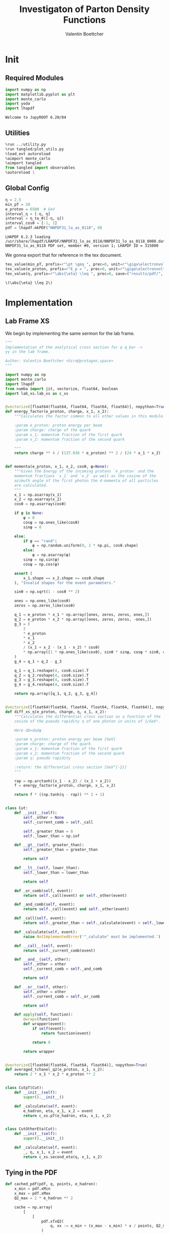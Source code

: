 #+PROPERTY: header-args :exports both :output-dir results :kernel python3 :session :session pdf
#+TITLE: Investigaton of Parton Density Functions
#+AUTHOR: Valentin Boettcher

* Init
** Required Modules
#+begin_src jupyter-python :exports both
  import numpy as np
  import matplotlib.pyplot as plt
  import monte_carlo
  import yoda
  import lhapdf
#+end_src

#+RESULTS:
: Welcome to JupyROOT 6.20/04

** Utilities
#+BEGIN_SRC jupyter-python :exports both
%run ../utility.py
%run tangled/plot_utils.py
%load_ext autoreload
%aimport monte_carlo
%aimport tangled
from tangled import observables
%autoreload 1
#+END_SRC

#+RESULTS:

** Global Config
#+begin_src jupyter-python :exports both :results raw drawer
  η = 2.5
  min_pT = 20
  e_proton = 6500  # GeV
  interval_η = [-η, η]
  interval = η_to_θ([-η, η])
  interval_cosθ = [-1, 1]
  pdf = lhapdf.mkPDF("NNPDF31_lo_as_0118", 0)
#+end_src

#+RESULTS:
: LHAPDF 6.2.3 loading /usr/share/lhapdf/LHAPDF/NNPDF31_lo_as_0118/NNPDF31_lo_as_0118_0000.dat
: NNPDF31_lo_as_0118 PDF set, member #0, version 1; LHAPDF ID = 315000

We gonna export that for reference in the tex document.
#+begin_src jupyter-python :exports both :results raw drawer
  tex_value(min_pT, prefix=r"\pt \geq ", prec=0, unit=r"\giga\electronvolt", save=("results/pdf/", "min_pT.tex"))
  tex_value(e_proton, prefix=r"E_p = ", prec=0, unit=r"\giga\electronvolt", save=("results/pdf/", "e_proton.tex"))
  tex_value(η, prefix=r"\abs{\eta} \leq ", prec=0, save=("results/pdf/", "eta.tex"))
#+end_src


#+RESULTS:
: \(\abs{\eta} \leq 2\)

* Implementation
** Lab Frame XS
We begin by implementing the same sermon for the lab frame.
#+begin_src jupyter-python :exports both :results raw drawer :tangle tangled/pdf.py
  """
  Implementation of the analytical cross section for q q_bar ->
  γγ in the lab frame.

  Author: Valentin Boettcher <hiro@protagon.space>
  """

  import numpy as np
  import monte_carlo
  import lhapdf
  from numba import jit, vectorize, float64, boolean
  import lab_xs.lab_xs as c_xs


  @vectorize([float64(float64, float64, float64, float64)], nopython=True)
  def energy_factor(e_proton, charge, x_1, x_2):
      """Calculates the factor common to all other values in this module.

      :param e_proton: proton energy per beam
      :param charge: charge of the quark
      :param x_1: momentum fraction of the first quark
      :param x_2: momentum fraction of the second quark

      """
      return charge ** 4 / (137.036 * e_proton) ** 2 / (24 * x_1 * x_2)


  def momenta(e_proton, x_1, x_2, cosθ, φ=None):
      """Given the Energy of the incoming protons `e_proton` and the
      momentum fractions `x_1` and `x_2` as well as the cosine of the
      azimuth angle of the first photon the 4-momenta of all particles
      are calculated.
      """
      x_1 = np.asarray(x_1)
      x_2 = np.asarray(x_2)
      cosθ = np.asarray(cosθ)

      if φ is None:
          φ = 0
          cosφ = np.ones_like(cosθ)
          sinφ = 0

      else:
          if φ == "rand":
              φ = np.random.uniform(0, 2 * np.pi, cosθ.shape)
          else:
              φ = np.asarray(φ)
          sinφ = np.sin(φ)
          cosφ = np.cos(φ)

      assert (
          x_1.shape == x_2.shape == cosθ.shape
      ), "Invalid shapes for the event parameters."

      sinθ = np.sqrt(1 - cosθ ** 2)

      ones = np.ones_like(cosθ)
      zeros = np.zeros_like(cosθ)

      q_1 = e_proton * x_1 * np.array([ones, zeros, zeros, ones,])
      q_2 = e_proton * x_2 * np.array([ones, zeros, zeros, -ones,])
      g_3 = (
          2
          ,* e_proton
          ,* x_1
          ,* x_2
          / (x_1 + x_2 - (x_1 - x_2) * cosθ)
          ,* np.array([1 * np.ones_like(cosθ), sinθ * sinφ, cosφ * sinθ, cosθ])
      )
      g_4 = q_1 + q_2 - g_3

      q_1 = q_1.reshape(4, cosθ.size).T
      q_2 = q_2.reshape(4, cosθ.size).T
      g_3 = g_3.reshape(4, cosθ.size).T
      g_4 = g_4.reshape(4, cosθ.size).T

      return np.array([q_1, q_2, g_3, g_4])


  @vectorize([float64(float64, float64, float64, float64, float64)], nopython=True)
  def diff_xs_η(e_proton, charge, η, x_1, x_2):
      """Calculates the differential cross section as a function of the
      cosine of the pseudo rapidity η of one photon in units of 1/GeV².

      Here dΩ=dηdφ

      :param e_proton: proton energy per beam [GeV]
      :param charge: charge of the quark
      :param x_1: momentum fraction of the first quark
      :param x_2: momentum fraction of the second quark
      :param η: pseudo rapidity

      :return: the differential cross section [GeV^{-2}]
      """

      rap = np.arctanh((x_1 - x_2) / (x_1 + x_2))
      f = energy_factor(e_proton, charge, x_1, x_2)

      return f * ((np.tanh(η - rap)) ** 2 + 1)


  class Cut:
      def __init__(self):
          self._other = None
          self._current_comb = self._call

          self._greater_than = 0
          self._lower_than = np.inf

      def __gt__(self, greater_than):
          self._greater_than = greater_than

          return self

      def __lt__(self, lower_than):
          self._lower_than = lower_than

          return self

      def _or_comb(self, event):
          return self._call(event) or self._other(event)

      def _and_comb(self, event):
          return self._call(event) and self._other(event)

      def _call(self, event):
          return self._greater_than < self._calculate(event) < self._lower_than

      def _calculate(self, event):
          raise NotImplementedError('"_calulate" must be implemented.')

      def __call__(self, event):
          return self._current_comb(event)

      def __and__(self, other):
          self._other = other
          self._current_comb = self._and_comb

          return self

      def __or__(self, other):
          self._other = other
          self._current_comb = self._or_comb

          return self

      def apply(self, function):
          @wraps(function)
          def wrapper(event):
              if self(event):
                  return function(event)

              return 0

          return wrapper


  @vectorize([float64(float64, float64, float64)], nopython=True)
  def averaged_tchanel_q2(e_proton, x_1, x_2):
      return 2 * x_1 * x_2 * e_proton ** 2


  class CutpT(Cut):
      def __init__(self):
          super().__init__()

      def _calculate(self, event):
          e_hadron, eta, x_1, x_2 = event
          return c_xs.pT(e_hadron, eta, x_1, x_2)


  class CutOtherEta(Cut):
      def __init__(self):
          super().__init__()

      def _calculate(self, event):
          _, η, x_1, x_2 = event
          return c_xs.second_eta(η, x_1, x_2)
#+end_src

#+RESULTS:

** Tying in the PDF
#+begin_src jupyter-python :exports both :results raw drawer :tangle tangled/pdf.py
  def cached_pdf(pdf, q, points, e_hadron):
      x_min = pdf.xMin
      x_max = pdf.xMax
      Q2_max = 2 * e_hadron ** 2

      cache = np.array(
          [
              [
                  pdf.xfxQ2(
                      q, xx := x_min + (x_max - x_min) * x / points, Q2_max / 100 * Q2
                  )
                  / xx
                  for Q2 in range(100)
              ]
              for x in range(points)
          ]
      )

      def cached(x, q2):
          return cache[int((x - x_min) / (x_max - x_min) * points - 1)][
              int(q2 * 100 / Q2_max - 1)
          ]

      return cached


  def get_xs_distribution_with_pdf(
      xs,
      q,
      e_hadron,
      quarks=None,
      pdf=None,
      cut=None,
      num_points_pdf=1000,
      vectorize=False,
  ):
      """Creates a function that takes an event (type np.ndarray) of the
      form [angle_arg, impulse fractions of quarks in hadron 1, impulse
      fractions of quarks in hadron 2] and returns the differential
      cross section for such an event. I would have used an object as
      argument, wasn't for the sampling function that needs a vector
      valued function. Angle_Arg can actually be any angular-like parameter
      as long as the xs has the corresponding parameter.

      :param xs: cross section function with signature (energy hadron, angle_arg, x_1, x_2)
      :param q2: the momentum transfer Q^2 as a function with the signature
      (e_hadron, x_1, x_2)
      :param quarks: the constituent quarks np.ndarray of the form [[id, charge], ...],
      the default is a proton
      :param pdf: the PDF to use, the default is "NNPDF31_lo_as_0118"
      :param cut: cut function with signature (energy hadron, angle_arg, x_1,
      x_2) to return 0, when the event does not fit the cut

      :returns: differential cross section summed over flavors and weighted with the pdfs
      :rtype: function
      """

      pdf = pdf or lhapdf.mkPDF("NNPDF31_lo_as_0118", 0)
      quarks = (
          quarks
          if quarks is not None
          else np.array([[5, -1 / 3], [4, 2 / 3], [3, -1 / 3], [2, 2 / 3], [1, -1 / 3]])
      )  # all the light quarks

      supported_quarks = pdf.flavors()
      for flavor in quarks[:, 0]:
          assert flavor in supported_quarks, (
              "The PDF doesn't support the quark flavor " + flavor
          )

      xfxQ2 = pdf.xfxQ2

      def distribution(angle_arg, x_1, x_2) -> float:
          if cut and not cut([e_hadron, angle_arg, x_1, x_2]):
              return 0

          q2_value = q(e_hadron, x_1, x_2)

          xs_value = xs(e_hadron, 1 / 3, angle_arg, x_1, x_2)
          pdf_values = (
              xfxQ2(quarks[:, 0], x_1, q2_value),
              xfxQ2(-quarks[:, 0], x_1, q2_value),
              xfxQ2(quarks[:, 0], x_2, q2_value),
              xfxQ2(-quarks[:, 0], x_2, q2_value),
          )

          result = 0
          xs_value = xs(e_hadron, 1, angle_arg, x_1, x_2)

          for (quark, charge), q_1, qb_1, q_2, qb_2 in zip(quarks, *pdf_values):

              result += ((q_1 * qb_2) + (qb_1 * q_2)) * (charge ** 4)

          return result * xs_value / (x_1 * x_2)  # identical protons

      def vectorized(angle_arg, x_1, x_2):
          results = np.empty_like(angle_arg)
          for a, x__1, x__2, i in zip(angle_arg, x_1, x_2, range(len(results))):
              results[i] = distribution(a, x__1, x__2)
          return results

      return vectorized if vectorize else distribution, (pdf.xMin, pdf.xMax)
#+end_src

#+RESULTS:

* Checking out the partonic xs.
Let's set up a cut for the η of the other photon and codify our
distribution.
#+begin_src jupyter-python :exports both :results raw drawer
  cut_part = (CutpT() > 2000) & (-2.5 < CutOtherEta() < 2.5)


  def part_dist(eta):
      if isinstance(eta, np.ndarray):
          return np.array([part_dist(s_η) for s_η in eta])

      if not cut_part([e_proton, eta, 0.5, 1]) :
          return 0

      return 2 * np.pi * c_xs.diff_xs_eta(e_proton, -1 / 3, eta, 0.5, 1)
#+end_src

#+RESULTS:

The total cross section is as follows:
#+begin_src jupyter-python :exports both :results raw drawer
  part_xs = monte_carlo.integrate(part_dist, [-2.5, 2.5], epsilon=1e-16)
  part_xs
#+end_src

#+RESULTS:
: IntegrationResult(result=3.351712052078603e-14, sigma=9.539025740992854e-17, N=93016)


We have to convert that to picobarn.
#+begin_src jupyter-python :exports both :results raw drawer
  gev_to_pb(part_xs.result), gev_to_pb(part_xs.sigma)
#+end_src

#+RESULTS:
| 1.3050875345392215e-05 | 3.7142998541590044e-08 |

That is compatible with sherpa!
#+begin_src jupyter-python :exports both :results raw drawer
  sherpa_part, sherpa_part_σ = np.loadtxt('../../runcards/pp_partonic/sherpa_xs')
  sherpa_part, sherpa_part_σ  # GeV
#+end_src

#+RESULTS:
| 1.29935e-05 | 4.71171e-10 |


We can take some samples as well.
#+begin_src jupyter-python :exports both :results raw drawer
  part_samples = monte_carlo.sample_unweighted_array(
      1000000,
      part_dist,
      interval=[-2.5, 2.5],
      proc="auto",
  )
  part_samples.min()
#+end_src

#+RESULTS:
: -1.8206980586376742

#+begin_src jupyter-python :exports both :results raw drawer
part_hist = np.histogram(part_samples, bins=50, range=[-2.5, 2.5])
fig, ax = set_up_plot()
draw_histogram(ax, part_hist)
#+end_src

#+RESULTS:
:RESULTS:
: <matplotlib.axes._subplots.AxesSubplot at 0x7f60b85a22e0>
[[file:./.ob-jupyter/d00ab35a9ca760628ddf1fc8cc278c5213ab2927.png]]
:END:

#+begin_src jupyter-python :exports both :results raw drawer
  yoda_sherpa_part = yoda.read("../../runcards/pp_partonic/analysis/Analysis.yoda")
  sherpa_part_hist = yoda_to_numpy(yoda_sherpa_part["/MC_DIPHOTON_PARTONIC/eta"])
  fig, (ax, ax_ratio) = draw_ratio_plot(
      [
          dict(hist=sherpa_part_hist, hist_kwargs=dict(label="Sherpa")),
          dict(hist=part_hist, hist_kwargs=dict(label="Own Implementation")),
      ]
  )
  ax_ratio.set_xlabel(r"$\eta$")
  xs = np.linspace(-2.5, 2.5, 1000)
  ax.plot(xs, part_dist(xs)/part_xs.result, label="Distribution")
  ax.legend()
#+end_src

#+RESULTS:
:RESULTS:
: <matplotlib.legend.Legend at 0x7f60b8494580>
[[file:./.ob-jupyter/4db739842665dd475b651888b59544bf3dce9740.png]]
:END:
#+begin_src jupyter-python :exports both :results raw drawer
  part_momenta = momenta(
      e_proton,
      0.5 * np.ones_like(part_samples),
      1 * np.ones_like(part_samples),
      np.tanh(part_samples),
  )
  part_pt = np.sqrt(part_momenta[2][:,2]**2)
  part_pt_hist = np.histogram(part_pt, bins=50, range=(2000, e_proton))
#+end_src

#+RESULTS:

#+begin_src jupyter-python :exports both :results raw drawer
  sherpa_part_hist_pT = yoda_to_numpy(yoda_sherpa_part["/MC_DIPHOTON_PARTONIC/pT"])
  fig, (ax, ax_ratio) = draw_ratio_plot(
      [
          dict(hist=sherpa_part_hist_pT, hist_kwargs=dict(label="Sherpa")),
          dict(hist=part_pt_hist, hist_kwargs=dict(label="Own Implementation")),
      ]
  )
  ax_ratio.set_xlabel(r"$p_T$")
  ax.legend()
#+end_src

#+RESULTS:
:RESULTS:
: <matplotlib.legend.Legend at 0x7f60b65e1130>
[[file:./.ob-jupyter/13c463ee9503696479c510851b640a6104e01e36.png]]
:END:

* Total XS
Now, it would be interesting to know the total cross section.
#+begin_src jupyter-python :exports both :results raw drawer
  dist_η_vec, _ = get_xs_distribution_with_pdf(
        c_xs.diff_xs_eta,
        c_xs.averaged_tchanel_q2,
        e_proton,
        cut=(CutpT() > min_pT) & (interval_η[0] < CutOtherEta() < interval_η[1]),
        vectorize=True,
        pdf=pdf,
    )

  xs_int_res = monte_carlo.integrate_vegas_nd(
      dist_η_vec,
      [interval_η, [pdf.xMin, 1], [pdf.xMin, 1]],
      epsilon=1e-11,
      proc=1,
      increment_epsilon=1e-2,
      alpha=1.8,
      num_increments=[5, 100, 100],
      num_points_per_cube=10,
      cache="cache/pdf/total_xs_2_5_20_take18",
  )

  xs_int_res.combined_result
#+end_src

#+RESULTS:
:RESULTS:
# [goto error]
: ---------------------------------------------------------------------------
: NameError                                 Traceback (most recent call last)
: <ipython-input-48-261b766863c3> in <module>
:      11     dist_η_vec,
:      12     [interval_η, [pdf.xMin, 1], [pdf.xMin, 1]],
: ---> 13     epsilon=e-12,
:      14     proc=1,
:      15     increment_epsilon=1e-2,
:
: NameError: name 'e' is not defined
:END:

#+begin_src jupyter-python :exports both :results raw drawer
  sherpa, sherpa_σ = np.loadtxt("../../runcards/pp/sherpa_xs")
  sherpa, sherpa_σ  # GeV
#+end_src

#+RESULTS:
| 38.7275 | 0.0280886 |

A factor of two used to be in here. It stemmed from the fact, that
there are two identical protons.

#+begin_src jupyter-python :exports both :results raw drawer
  sherpa-xs_int_res.result
#+end_src

#+RESULTS:
: -0.0393671629058332

We use this as upper bound, as the maximizer is bogus because of the
cuts!
#+begin_src jupyter-python :exports both :results raw drawer
  upper_bound = xs_int_res.maximum
  upper_bound
#+end_src

#+RESULTS:
: 13533.774059596946

That is massive!

So the efficiency will be around:
#+begin_src jupyter-python :exports both :results raw drawer
  xs_int_res.result/upper_bound
#+end_src

#+RESULTS:
: 0.0028644535509602235


Let's export those results for TeX:
#+begin_src jupyter-python :exports both :results raw drawer
  tex_value(
      ,*xs_int_res.combined_result,
      prefix=r"\sigma = ",
      save=("results/pdf/", "my_sigma.tex"),
      unit=r"\pico\barn"
  )
  tex_value(
      sherpa,
      sherpa_σ,
      prefix=r"\sigma_s = ",
      save=("results/pdf/", "sherpa_sigma.tex"),
      unit=r"\pico\barn",
  )
#+end_src

#+RESULTS:
: \(\sigma_s = \SI{38.728\pm 0.028}{\pico\barn}\)

* Event generation
We set up a new distribution. Look at that cut sugar!
#+begin_src jupyter-python :exports both :results raw drawer
  dist_η, x_limits = get_xs_distribution_with_pdf(
      c_xs.diff_xs_eta,
      c_xs.averaged_tchanel_q2,
      e_proton,
      cut=(CutpT() > min_pT) & (interval_η[0] < CutOtherEta() < interval_η[1]),
      pdf=pdf,
  )

  dist_η_no_cut, _ = get_xs_distribution_with_pdf(
      c_xs.diff_xs_eta,
      c_xs.averaged_tchanel_q2,
      e_proton,
      pdf=pdf,
  )
#+end_src

#+RESULTS:

Now we create an eye-candy surface plot.
#+begin_src jupyter-python :exports both :results raw drawer
  from mpl_toolkits.mplot3d import Axes3D
  from matplotlib import cm

  q2 = 100  # GeV

  xs = np.linspace(0.01, 0.1, 100)
  ηs = np.linspace(-2.5, 2.5, 100)
  x_2_const = 0.01

  grid_xs, grid_ηs = np.meshgrid(xs, ηs)
  pdf_surface = np.array(
      [
          [
              gev_to_pb(dist_η_no_cut(grid_ηs[i, j], grid_xs[i, j], x_2_const))
              for i in range(len(ηs))
          ]
          for j in range(len(xs))
      ]
  ).T

  fig = plt.figure()
  ax = fig.add_subplot(111, projection="3d")
  ax.set_xlabel("$x_1$")
  ax.set_ylabel(r"$\eta$")
  # ax.set_zlabel(r"$d^3\sigma$ [GeV]")

  surface = ax.plot_surface(grid_xs, grid_ηs, pdf_surface, cmap=cm.coolwarm, linewidth=0)
  #fig.colorbar(surface, shrink=0.5, aspect=5)
  save_fig(fig, "dist3d_x2_const", "pdf", size=(6, 3.5))
  tex_value(x_2_const, prefix=r"x_2 = ", prec=2, save=("results/pdf/", "second_x.tex"))
#+end_src

#+RESULTS:
:RESULTS:
: \(x_2 = 0.01\)
[[file:./.ob-jupyter/435569ac2b915994a9dda2c14beba363c821370a.png]]
:END:

#+begin_src jupyter-python :exports both :results raw drawer
  from mpl_toolkits.mplot3d import Axes3D
  from matplotlib import cm

  q2 = 100  # GeV

  xs = np.linspace(0.01, 0.1/4, 100)
  x_2s = np.linspace(0.01, 0.1/4, 100)
  eta_const = 2.5

  grid_xs, grid_x_2s = np.meshgrid(xs, x_2s)
  pdf_surface = np.array(
      [
          [
              gev_to_pb(dist_η_no_cut(eta_const, grid_xs[i, j], grid_x_2s[i, j]))
              for i in range(len(x_2s))
          ]
          for j in range(len(xs))
      ]
  ).T

  fig = plt.figure()
  ax = fig.add_subplot(111, projection="3d")
  ax.set_xlabel("$x_1$")
  ax.set_ylabel(r"$x_2$")
  # ax.set_zlabel(r"$d^3\sigma$ [GeV]")

  surface = ax.plot_surface(
      grid_xs, grid_x_2s, pdf_surface, cmap=cm.coolwarm, linewidth=0
  )
  ax.view_init(30, 20)
  ax.xaxis.set_major_locator(plt.MaxNLocator(5))
  ax.yaxis.set_major_locator(plt.MaxNLocator(5))
  # fig.colorbar(surface, shrink=0.5, aspect=5)
  save_fig(fig, "dist3d_eta_const", "pdf", size=(6, 3.5))
  tex_value(eta_const, prefix=r"\eta = ", prec=2, save=("results/pdf/", "plot_eta.tex"))
#+end_src

#+RESULTS:
:RESULTS:
: \(\eta = 2.50\)
[[file:./.ob-jupyter/8bf84cb0460b2d5eb083e20c9fa656723585a030.png]]
:END:

Lets plot how the pdf looks.
#+begin_src jupyter-python :exports both :results raw drawer
  pts = np.logspace(-4, 0, 10000)

  fig, ax = set_up_plot()
  ax.plot(pts, [pdf.xfxQ2(2, pt, 2*100**2)/pt for pt in pts])
  ax.set_yscale('log')
  ax.set_xscale('log')
#+end_src

#+RESULTS:
[[file:./.ob-jupyter/7fe9d3bd60427cf20af835649efbcbaafefbb3e0.png]]


Now we sample some events. Doing this in parallel helps. We let the os
figure out the cpu mapping.

#+begin_src jupyter-python :exports both :results raw drawer
  result, eff = monte_carlo.sample_unweighted_array(
      10000_000,
      dist_η,
      cubes=xs_int_res.cubes,
      proc="auto",
      report_efficiency=True,
      #cache="cache/pdf/total_xs_10000_000_2_5_take3",
      status_path="/tmp/status1",
      chunk_size=10,
  )
  eff
#+end_src

#+RESULTS:
: 0.40425597800444046

The efficiency is still quite horrible, but at least an order of
mag. better than with cosθ.

Let's store the sample size for posterity.
#+begin_src jupyter-python :exports both :results raw drawer
  tex_value(len(result), prefix=r"N=", prec=0, save=("results/pdf/", "sample_size.tex"))
#+end_src

#+RESULTS:
: \(N=10000000\)

** Observables
Let's look at a histogramm of eta samples.
#+begin_src jupyter-python :exports both :results raw drawer
  fig, ax = draw_histo_auto(result[:, 0], r"$\eta$", bins=50)
  #ax.set_yscale('log')
  len(result[:, 0])
#+end_src

#+RESULTS:
:RESULTS:
: 10000000
[[file:./.ob-jupyter/207558bbd1defbbd7b8132ac7259c6cd6ff23975.png]]
:END:

Let's use a uniform histogram image size.
#+begin_src jupyter-python :exports both :results raw drawer
  hist_size=(3, 3)
#+end_src

#+RESULTS:

And now we compare all the observables with sherpa.
#+begin_src jupyter-python :exports both :results raw drawer
  yoda_file = yoda.read("../../runcards/pp/analysis/Analysis.yoda")
  yoda_hist = yoda_to_numpy(yoda_file["/MC_DIPHOTON_PROTON/eta"])
  fig, (ax, ax_ratio) = draw_ratio_plot(
      [
          dict(hist=yoda_hist, hist_kwargs=dict(label="Sherpa")),
          dict(
              hist=np.histogram(result[:, 0], bins=50, range=interval_η),
              hist_kwargs=dict(label="own implementation"),
          ),
      ]
  )
  ax_ratio.set_xlabel(r"$\eta$")
  ax.legend()
  save_fig(fig, "eta_hist", "pdf", size=hist_size)
#+end_src

#+RESULTS:
[[file:./.ob-jupyter/86c84ce4a9ce15827a50165073f16e97832e35c3.png]]

Hah! there we have it!

#+begin_src jupyter-python :exports both :results raw drawer
  mom = momenta(e_proton, result[:,1], result[:,2], np.tanh(result[:,0]))
#+end_src

#+RESULTS:

pT drops pretty quickly.
#+begin_src jupyter-python :exports both :results raw drawer
  pT_hist = np.histogram(observables.p_t(mom[3]), bins=50, range=(min_pT, e_proton))
  yoda_hist_pt = yoda_to_numpy(yoda_file["/MC_DIPHOTON_PROTON/pT"])
  fig, (ax, ax_ratio) = draw_ratio_plot(
      [
          dict(hist=yoda_hist_pt, hist_kwargs=dict(label="sherpa")),
          dict(hist=pT_hist, hist_kwargs=dict(label="own implementation")),
      ]
  )

  ax.set_yscale("log")
  ax.set_xscale("log")
  ax_ratio.set_xlabel(r"$p_T$ [GeV]")
  ax.legend()
  save_fig(fig, "pt_hist", "pdf", size=hist_size)
#+end_src

#+RESULTS:
:RESULTS:
# [goto error]
#+begin_example
  ---------------------------------------------------------------------------
  BrokenPipeError                           Traceback (most recent call last)
  <ipython-input-34-2fc2b475fb37> in <module>
       12 ax_ratio.set_xlabel(r"$p_T$ [GeV]")
       13 ax.legend()
  ---> 14 save_fig(fig, "pt_hist", "pdf", size=hist_size)

  ~/Documents/Projects/UNI/Bachelor/prog/python/qqgg/utility.py in save_fig(fig, title, folder, size)
      210
      211     fig.savefig(f"./figs/{folder}/{title}.pdf")
  --> 212     fig.savefig(f"./figs/{folder}/{title}.pgf")
      213
      214

  /usr/lib/python3.8/site-packages/matplotlib/figure.py in savefig(self, fname, transparent, **kwargs)
     2201             self.patch.set_visible(frameon)
     2202
  -> 2203         self.canvas.print_figure(fname, **kwargs)
     2204
     2205         if frameon:

  /usr/lib/python3.8/site-packages/matplotlib/backend_bases.py in print_figure(self, filename, dpi, facecolor, edgecolor, orientation, format, bbox_inches, **kwargs)
     2096
     2097             try:
  -> 2098                 result = print_method(
     2099                     filename,
     2100                     dpi=dpi,

  /usr/lib/python3.8/site-packages/matplotlib/backends/backend_pgf.py in print_pgf(self, fname_or_fh, *args, **kwargs)
      888             if not cbook.file_requires_unicode(file):
      889                 file = codecs.getwriter("utf-8")(file)
  --> 890             self._print_pgf_to_fh(file, *args, **kwargs)
      891
      892     def _print_pdf_to_fh(self, fh, *args, **kwargs):

  /usr/lib/python3.8/site-packages/matplotlib/cbook/deprecation.py in wrapper(*args, **kwargs)
      356                 f"%(removal)s.  If any parameter follows {name!r}, they "
      357                 f"should be pass as keyword, not positionally.")
  --> 358         return func(*args, **kwargs)
      359
      360     return wrapper

  /usr/lib/python3.8/site-packages/matplotlib/backends/backend_pgf.py in _print_pgf_to_fh(self, fh, dryrun, bbox_inches_restore, *args, **kwargs)
      870                                      RendererPgf(self.figure, fh),
      871                                      bbox_inches_restore=bbox_inches_restore)
  --> 872         self.figure.draw(renderer)
      873
      874         # end the pgfpicture environment

  /usr/lib/python3.8/site-packages/matplotlib/artist.py in draw_wrapper(artist, renderer, *args, **kwargs)
       36                 renderer.start_filter()
       37
  ---> 38             return draw(artist, renderer, *args, **kwargs)
       39         finally:
       40             if artist.get_agg_filter() is not None:

  /usr/lib/python3.8/site-packages/matplotlib/figure.py in draw(self, renderer)
     1733
     1734             self.patch.draw(renderer)
  -> 1735             mimage._draw_list_compositing_images(
     1736                 renderer, self, artists, self.suppressComposite)
     1737

  /usr/lib/python3.8/site-packages/matplotlib/image.py in _draw_list_compositing_images(renderer, parent, artists, suppress_composite)
      135     if not_composite or not has_images:
      136         for a in artists:
  --> 137             a.draw(renderer)
      138     else:
      139         # Composite any adjacent images together

  /usr/lib/python3.8/site-packages/matplotlib/artist.py in draw_wrapper(artist, renderer, *args, **kwargs)
       36                 renderer.start_filter()
       37
  ---> 38             return draw(artist, renderer, *args, **kwargs)
       39         finally:
       40             if artist.get_agg_filter() is not None:

  /usr/lib/python3.8/site-packages/matplotlib/axes/_base.py in draw(self, renderer, inframe)
     2628             renderer.stop_rasterizing()
     2629
  -> 2630         mimage._draw_list_compositing_images(renderer, self, artists)
     2631
     2632         renderer.close_group('axes')

  /usr/lib/python3.8/site-packages/matplotlib/image.py in _draw_list_compositing_images(renderer, parent, artists, suppress_composite)
      135     if not_composite or not has_images:
      136         for a in artists:
  --> 137             a.draw(renderer)
      138     else:
      139         # Composite any adjacent images together

  /usr/lib/python3.8/site-packages/matplotlib/artist.py in draw_wrapper(artist, renderer, *args, **kwargs)
       36                 renderer.start_filter()
       37
  ---> 38             return draw(artist, renderer, *args, **kwargs)
       39         finally:
       40             if artist.get_agg_filter() is not None:

  /usr/lib/python3.8/site-packages/matplotlib/axis.py in draw(self, renderer, *args, **kwargs)
     1226
     1227         ticks_to_draw = self._update_ticks()
  -> 1228         ticklabelBoxes, ticklabelBoxes2 = self._get_tick_bboxes(ticks_to_draw,
     1229                                                                 renderer)
     1230

  /usr/lib/python3.8/site-packages/matplotlib/axis.py in _get_tick_bboxes(self, ticks, renderer)
     1171     def _get_tick_bboxes(self, ticks, renderer):
     1172         """Return lists of bboxes for ticks' label1's and label2's."""
  -> 1173         return ([tick.label1.get_window_extent(renderer)
     1174                  for tick in ticks if tick.label1.get_visible()],
     1175                 [tick.label2.get_window_extent(renderer)

  /usr/lib/python3.8/site-packages/matplotlib/axis.py in <listcomp>(.0)
     1171     def _get_tick_bboxes(self, ticks, renderer):
     1172         """Return lists of bboxes for ticks' label1's and label2's."""
  -> 1173         return ([tick.label1.get_window_extent(renderer)
     1174                  for tick in ticks if tick.label1.get_visible()],
     1175                 [tick.label2.get_window_extent(renderer)

  /usr/lib/python3.8/site-packages/matplotlib/text.py in get_window_extent(self, renderer, dpi)
      903             raise RuntimeError('Cannot get window extent w/o renderer')
      904
  --> 905         bbox, info, descent = self._get_layout(self._renderer)
      906         x, y = self.get_unitless_position()
      907         x, y = self.get_transform().transform((x, y))

  /usr/lib/python3.8/site-packages/matplotlib/text.py in _get_layout(self, renderer)
      297             clean_line, ismath = self._preprocess_math(line)
      298             if clean_line:
  --> 299                 w, h, d = renderer.get_text_width_height_descent(
      300                     clean_line, self._fontproperties, ismath=ismath)
      301             else:

  /usr/lib/python3.8/site-packages/matplotlib/backends/backend_pgf.py in get_text_width_height_descent(self, s, prop, ismath)
      755
      756         # get text metrics in units of latex pt, convert to display units
  --> 757         w, h, d = (LatexManager._get_cached_or_new()
      758                    .get_width_height_descent(s, prop))
      759         # TODO: this should be latex_pt_to_in instead of mpl_pt_to_in

  /usr/lib/python3.8/site-packages/matplotlib/backends/backend_pgf.py in get_width_height_descent(self, text, prop)
      356
      357         # send textbox to LaTeX and wait for prompt
  --> 358         self._stdin_writeln(textbox)
      359         try:
      360             self._expect_prompt()

  /usr/lib/python3.8/site-packages/matplotlib/backends/backend_pgf.py in _stdin_writeln(self, s)
      257         self.latex_stdin_utf8.write(s)
      258         self.latex_stdin_utf8.write("\n")
  --> 259         self.latex_stdin_utf8.flush()
      260
      261     def _expect(self, s):

  BrokenPipeError: [Errno 32] Broken pipe
#+end_example
[[file:./.ob-jupyter/76c445def6d769a7047af22b764a65757f47c7d1.png]]
:END:

The invariant mass is not constant anymore.
#+begin_src jupyter-python :exports both :results raw drawer
  inv_m_hist = np.histogram(
  observables.inv_m(mom[2], mom[3]), bins=50, range=(2 * min_pT, 2 * e_proton)
  )
  yoda_hist_inv_m = yoda_to_numpy(yoda_file["/MC_DIPHOTON_PROTON/inv_m"])

  # yoda_hist_pt = yoda_to_numpy(yoda_file["/MC_DIPHOTON_PROTON/pT"])
  fig, (ax, ax_ratio) = draw_ratio_plot(
      [
          dict(hist=yoda_hist_inv_m, hist_kwargs=dict(label="sherpa")),
          dict(hist=inv_m_hist, hist_kwargs=dict(label="own implementation")),
      ]
  )

  ax.set_yscale("log")
  ax.set_xscale("log")
  ax_ratio.set_xlabel(r"Invariant Mass [GeV]")
  ax.legend()
  save_fig(fig, "inv_m_hist", "pdf", size=hist_size)
#+end_src

#+RESULTS:
[[file:./.ob-jupyter/ebd50dac92936892f0e1c1869e09010d223ef233.png]]

The cosθ distribution looks more like the paronic one.
#+begin_src jupyter-python :exports both :results raw drawer
  cosθ_hist = np.histogram(
      observables.cosθ(mom[2]), bins=50, range=interval_cosθ
  )
  yoda_hist_cosθ = yoda_to_numpy(yoda_file["/MC_DIPHOTON_PROTON/cos_theta"])

  # yoda_hist_pt = yoda_to_numpy(yoda_file["/MC_DIPHOTON_PROTON/pT"])
  fig, (ax, ax_ratio) = draw_ratio_plot(
      [
          dict(hist=yoda_hist_cosθ, hist_kwargs=dict(label="sherpa")),
          dict(hist=cosθ_hist, hist_kwargs=dict(label="own implementation")),
      ]
  )

  ax_ratio.set_xlabel(r"$\cos\theta$")
  ax.legend()
  save_fig(fig, "cos_theta_hist", "pdf", size=hist_size)
#+end_src

#+RESULTS:
:RESULTS:
# [goto error]
#+begin_example
  ---------------------------------------------------------------------------
  BrokenPipeError                           Traceback (most recent call last)
  <ipython-input-35-e8c68f7fd412> in <module>
       14 ax_ratio.set_xlabel(r"$\cos\theta$")
       15 ax.legend()
  ---> 16 save_fig(fig, "cos_theta_hist", "pdf", size=hist_size)

  ~/Documents/Projects/UNI/Bachelor/prog/python/qqgg/utility.py in save_fig(fig, title, folder, size)
      210
      211     fig.savefig(f"./figs/{folder}/{title}.pdf")
  --> 212     fig.savefig(f"./figs/{folder}/{title}.pgf")
      213
      214

  /usr/lib/python3.8/site-packages/matplotlib/figure.py in savefig(self, fname, transparent, **kwargs)
     2201             self.patch.set_visible(frameon)
     2202
  -> 2203         self.canvas.print_figure(fname, **kwargs)
     2204
     2205         if frameon:

  /usr/lib/python3.8/site-packages/matplotlib/backend_bases.py in print_figure(self, filename, dpi, facecolor, edgecolor, orientation, format, bbox_inches, **kwargs)
     2096
     2097             try:
  -> 2098                 result = print_method(
     2099                     filename,
     2100                     dpi=dpi,

  /usr/lib/python3.8/site-packages/matplotlib/backends/backend_pgf.py in print_pgf(self, fname_or_fh, *args, **kwargs)
      888             if not cbook.file_requires_unicode(file):
      889                 file = codecs.getwriter("utf-8")(file)
  --> 890             self._print_pgf_to_fh(file, *args, **kwargs)
      891
      892     def _print_pdf_to_fh(self, fh, *args, **kwargs):

  /usr/lib/python3.8/site-packages/matplotlib/cbook/deprecation.py in wrapper(*args, **kwargs)
      356                 f"%(removal)s.  If any parameter follows {name!r}, they "
      357                 f"should be pass as keyword, not positionally.")
  --> 358         return func(*args, **kwargs)
      359
      360     return wrapper

  /usr/lib/python3.8/site-packages/matplotlib/backends/backend_pgf.py in _print_pgf_to_fh(self, fh, dryrun, bbox_inches_restore, *args, **kwargs)
      870                                      RendererPgf(self.figure, fh),
      871                                      bbox_inches_restore=bbox_inches_restore)
  --> 872         self.figure.draw(renderer)
      873
      874         # end the pgfpicture environment

  /usr/lib/python3.8/site-packages/matplotlib/artist.py in draw_wrapper(artist, renderer, *args, **kwargs)
       36                 renderer.start_filter()
       37
  ---> 38             return draw(artist, renderer, *args, **kwargs)
       39         finally:
       40             if artist.get_agg_filter() is not None:

  /usr/lib/python3.8/site-packages/matplotlib/figure.py in draw(self, renderer)
     1733
     1734             self.patch.draw(renderer)
  -> 1735             mimage._draw_list_compositing_images(
     1736                 renderer, self, artists, self.suppressComposite)
     1737

  /usr/lib/python3.8/site-packages/matplotlib/image.py in _draw_list_compositing_images(renderer, parent, artists, suppress_composite)
      135     if not_composite or not has_images:
      136         for a in artists:
  --> 137             a.draw(renderer)
      138     else:
      139         # Composite any adjacent images together

  /usr/lib/python3.8/site-packages/matplotlib/artist.py in draw_wrapper(artist, renderer, *args, **kwargs)
       36                 renderer.start_filter()
       37
  ---> 38             return draw(artist, renderer, *args, **kwargs)
       39         finally:
       40             if artist.get_agg_filter() is not None:

  /usr/lib/python3.8/site-packages/matplotlib/axes/_base.py in draw(self, renderer, inframe)
     2628             renderer.stop_rasterizing()
     2629
  -> 2630         mimage._draw_list_compositing_images(renderer, self, artists)
     2631
     2632         renderer.close_group('axes')

  /usr/lib/python3.8/site-packages/matplotlib/image.py in _draw_list_compositing_images(renderer, parent, artists, suppress_composite)
      135     if not_composite or not has_images:
      136         for a in artists:
  --> 137             a.draw(renderer)
      138     else:
      139         # Composite any adjacent images together

  /usr/lib/python3.8/site-packages/matplotlib/artist.py in draw_wrapper(artist, renderer, *args, **kwargs)
       36                 renderer.start_filter()
       37
  ---> 38             return draw(artist, renderer, *args, **kwargs)
       39         finally:
       40             if artist.get_agg_filter() is not None:

  /usr/lib/python3.8/site-packages/matplotlib/axis.py in draw(self, renderer, *args, **kwargs)
     1226
     1227         ticks_to_draw = self._update_ticks()
  -> 1228         ticklabelBoxes, ticklabelBoxes2 = self._get_tick_bboxes(ticks_to_draw,
     1229                                                                 renderer)
     1230

  /usr/lib/python3.8/site-packages/matplotlib/axis.py in _get_tick_bboxes(self, ticks, renderer)
     1171     def _get_tick_bboxes(self, ticks, renderer):
     1172         """Return lists of bboxes for ticks' label1's and label2's."""
  -> 1173         return ([tick.label1.get_window_extent(renderer)
     1174                  for tick in ticks if tick.label1.get_visible()],
     1175                 [tick.label2.get_window_extent(renderer)

  /usr/lib/python3.8/site-packages/matplotlib/axis.py in <listcomp>(.0)
     1171     def _get_tick_bboxes(self, ticks, renderer):
     1172         """Return lists of bboxes for ticks' label1's and label2's."""
  -> 1173         return ([tick.label1.get_window_extent(renderer)
     1174                  for tick in ticks if tick.label1.get_visible()],
     1175                 [tick.label2.get_window_extent(renderer)

  /usr/lib/python3.8/site-packages/matplotlib/text.py in get_window_extent(self, renderer, dpi)
      903             raise RuntimeError('Cannot get window extent w/o renderer')
      904
  --> 905         bbox, info, descent = self._get_layout(self._renderer)
      906         x, y = self.get_unitless_position()
      907         x, y = self.get_transform().transform((x, y))

  /usr/lib/python3.8/site-packages/matplotlib/text.py in _get_layout(self, renderer)
      297             clean_line, ismath = self._preprocess_math(line)
      298             if clean_line:
  --> 299                 w, h, d = renderer.get_text_width_height_descent(
      300                     clean_line, self._fontproperties, ismath=ismath)
      301             else:

  /usr/lib/python3.8/site-packages/matplotlib/backends/backend_pgf.py in get_text_width_height_descent(self, s, prop, ismath)
      755
      756         # get text metrics in units of latex pt, convert to display units
  --> 757         w, h, d = (LatexManager._get_cached_or_new()
      758                    .get_width_height_descent(s, prop))
      759         # TODO: this should be latex_pt_to_in instead of mpl_pt_to_in

  /usr/lib/python3.8/site-packages/matplotlib/backends/backend_pgf.py in get_width_height_descent(self, text, prop)
      356
      357         # send textbox to LaTeX and wait for prompt
  --> 358         self._stdin_writeln(textbox)
      359         try:
      360             self._expect_prompt()

  /usr/lib/python3.8/site-packages/matplotlib/backends/backend_pgf.py in _stdin_writeln(self, s)
      257         self.latex_stdin_utf8.write(s)
      258         self.latex_stdin_utf8.write("\n")
  --> 259         self.latex_stdin_utf8.flush()
      260
      261     def _expect(self, s):

  BrokenPipeError: [Errno 32] Broken pipe
#+end_example
[[file:./.ob-jupyter/eb76dc63d0f809a744180e6af731d221745b14a7.png]]
:END:
